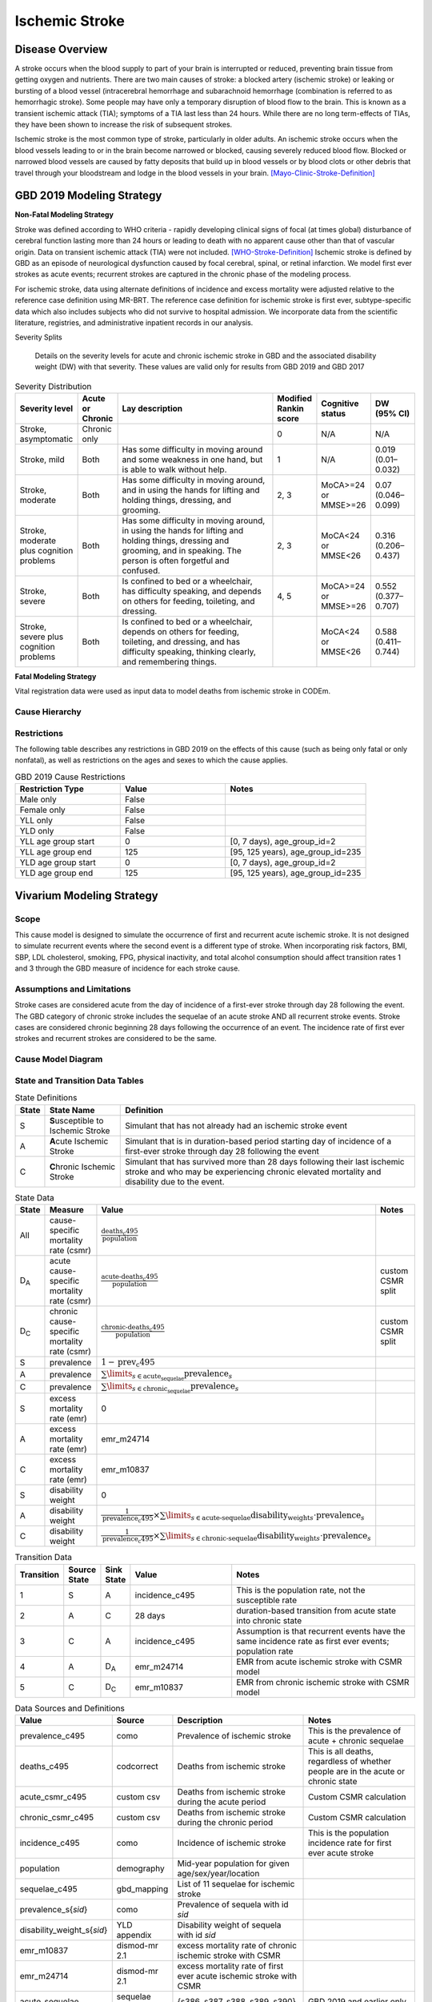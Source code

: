 .. _2019_cause_ischemic_stroke:

===============
Ischemic Stroke
===============

Disease Overview
----------------

A stroke occurs when the blood supply to part of your brain is interrupted or reduced, preventing brain tissue from getting oxygen and nutrients. There are two main causes of stroke: a blocked artery (ischemic stroke) or leaking or bursting of a blood vessel (intracerebral hemorrhage and subarachnoid hemorrhage (combination is referred to as hemorrhagic stroke). Some people may have only a temporary disruption of blood flow to the brain. This is known as a transient ischemic attack (TIA); symptoms of a TIA last less than 24 hours. While there are no long term-effects of TIAs, they have been shown to increase the risk of subsequent strokes. 

 
Ischemic stroke is the most common type of stroke, particularly in older adults. An ischemic stroke occurs when the blood vessels leading to or in the brain become narrowed or blocked, causing severely reduced blood flow. Blocked or narrowed blood vessels are caused by fatty deposits that build up in blood vessels or by blood clots or other debris that travel through your bloodstream and lodge in the blood vessels in your brain. 
[Mayo-Clinic-Stroke-Definition]_



GBD 2019 Modeling Strategy
--------------------------

**Non-Fatal Modeling Strategy**

Stroke was defined according to WHO criteria - rapidly developing clinical signs of focal (at times global) disturbance of cerebral function lasting more than 24 hours or leading to death with no apparent cause other than that of vascular origin. Data on transient ischemic attack (TIA) were not included. 
[WHO-Stroke-Definition]_ 
Ischemic stroke is defined by GBD as an episode of neurological dysfunction caused by focal cerebral, spinal, or retinal infarction. We model first ever strokes as acute events; recurrent strokes are captured in the chronic phase of the modeling process. 

For ischemic stroke, data using alternate definitions of incidence and excess mortality were adjusted relative to the reference case definition using MR-BRT. The reference case definition for ischemic stroke is first ever, subtype-specific data which also includes subjects who did not survive to hospital admission. We incorporate data from the scientific literature, registries, and administrative inpatient records in our analysis. 

Severity Splits

 Details on the severity levels for acute and chronic ischemic stroke in GBD and the associated disability weight (DW) with that severity. These values are valid only for results from GBD 2019 and GBD 2017



.. list-table:: Severity Distribution
   :widths: 1 1 10 1 1 2
   :header-rows: 1

   * - Severity level
     - Acute or Chronic
     - Lay description
     - Modified Rankin score
     - Cognitive status
     - DW (95% CI)
   * - Stroke, asymptomatic
     - Chronic only
     - 
     - 0
     - N/A
     - N/A
   * - Stroke, mild
     - Both
     - Has some difficulty in moving around and some weakness in one hand, but is able to walk without help.
     - 1
     - N/A
     - 0.019 (0.01–0.032)
   * - Stroke, moderate
     - Both
     - Has some difficulty in moving around, and in using the hands for lifting and holding things, dressing, and grooming.
     - 2, 3
     - MoCA>=24 or MMSE>=26
     - 0.07 (0.046–0.099)
   * - Stroke, moderate plus cognition problems
     - Both
     - Has some difficulty in moving around, in using the hands for lifting and holding things, dressing and grooming, and in speaking. The person is often forgetful and confused.
     - 2, 3
     - MoCA<24 or MMSE<26
     - 0.316 (0.206–0.437)
   * - Stroke, severe
     - Both
     - Is confined to bed or a wheelchair, has difficulty speaking, and depends on others for feeding, toileting, and dressing.
     - 4, 5
     - MoCA>=24 or MMSE>=26
     - 0.552 (0.377–0.707)
   * - Stroke, severe plus cognition problems
     - Both
     - Is confined to bed or a wheelchair, depends on others for feeding, toileting, and dressing, and has difficulty speaking, thinking clearly, and remembering things.
     - 
     - MoCA<24 or MMSE<26
     - 0.588 (0.411–0.744)


**Fatal Modeling Strategy**

Vital registration data were used as input data to model deaths from ischemic stroke in CODEm.  


Cause Hierarchy
+++++++++++++++

.. image:: cause_hierarchy_is.svg

Restrictions
++++++++++++

The following table describes any restrictions in GBD 2019 on the effects of this cause 
(such as being only fatal or only nonfatal), as well as restrictions on the ages and sexes to which the cause applies.

.. list-table:: GBD 2019 Cause Restrictions
   :widths: 15 15 20
   :header-rows: 1

   * - Restriction Type
     - Value
     - Notes
   * - Male only
     - False
     -
   * - Female only
     - False
     -
   * - YLL only
     - False
     -
   * - YLD only
     - False
     -
   * - YLL age group start
     - 0
     - [0, 7 days), age_group_id=2
   * - YLL age group end
     - 125
     - [95, 125 years), age_group_id=235
   * - YLD age group start
     - 0
     - [0, 7 days), age_group_id=2
   * - YLD age group end
     - 125
     - [95, 125 years), age_group_id=235



Vivarium Modeling Strategy
--------------------------


Scope
+++++

This cause model is designed to simulate the occurrence of first and recurrent acute ischemic stroke. It is not designed to simulate recurrent events where the second event is a different type of stroke. When incorporating risk factors, BMI, SBP, LDL cholesterol, smoking, FPG, physical inactivity, and total alcohol consumption should affect transition rates 1 and 3 through the GBD measure of incidence for each stroke cause. 


Assumptions and Limitations
+++++++++++++++++++++++++++

Stroke cases are considered acute from the day of incidence of a first-ever stroke through day 28 following the event. The GBD category of chronic stroke includes the sequelae of an acute stroke AND all recurrent stroke events. Stroke cases are considered chronic beginning 28 days following the occurrence of an event. The incidence rate of first ever strokes and recurrent strokes are considered to be the same. 


Cause Model Diagram
+++++++++++++++++++

.. image:: cause_model_stroke.svg


State and Transition Data Tables
++++++++++++++++++++++++++++++++

.. list-table:: State Definitions
   :widths: 1, 5, 20
   :header-rows: 1

   * - State
     - State Name
     - Definition
   * - S
     - **S**\ usceptible to Ischemic Stroke
     - Simulant that has not already had an ischemic stroke event
   * - A
     - **A**\ cute Ischemic Stroke
     - Simulant that is in duration-based period starting day of incidence of
       a first-ever stroke through day 28 following the event
   * - C
     - **C**\ hronic Ischemic Stroke
     - Simulant that has survived more than 28 days following their last
       ischemic stroke and who may be experiencing chronic elevated mortality
       and disability due to the event.


.. list-table:: State Data
   :widths: 1, 5, 5, 10
   :header-rows: 1

   * - State
     - Measure
     - Value
     - Notes
   * - All
     - cause-specific mortality rate (csmr)
     - :math:`\frac{\text{deaths_c495}}{\text{population}}`
     -
   * - D\ :sub:`A`
     - acute cause-specific mortality rate (csmr) 
     - :math:`\frac{\text{acute-deaths_c495}}{\text{population}}`
     - custom CSMR split 
   * - D\ :sub:`C`
     - chronic cause-specific mortality rate (csmr) 
     - :math:`\frac{\text{chronic-deaths_c495}}{\text{population}}`
     - custom CSMR split 
   * - S
     - prevalence
     - :math:`1 - \text{prev_c495}`
     -
   * - A
     - prevalence
     - :math:`\sum\limits_{s \in \text{acute_sequelae}} \text{prevalence}_s`
     - 
   * - C
     - prevalence
     - :math:`\sum\limits_{s \in \text{chronic_sequelae}} \text{prevalence}_s`
     -
   * - S
     - excess mortality rate (emr)
     - 0
     -
   * - A
     - excess mortality rate (emr)
     - emr_m24714
     -
   * - C
     - excess mortality rate (emr)
     - emr_m10837
     -
   * - S
     - disability weight
     - 0
     -
   * - A
     - disability weight
     - :math:`\frac{1}{\text{prevalence_c495}} \times \sum\limits_{s \in \text{acute-sequelae}} \text{disability_weight}_s \cdot \text{prevalence}_s`
     -
   * - C
     - disability weight
     - :math:`\frac{1}{\text{prevalence_c495}} \times \sum\limits_{s \in \text{chronic-sequelae}} \text{disability_weight}_s \cdot \text{prevalence}_s`
     -






.. list-table:: Transition Data
   :widths: 1, 1, 1, 5, 10
   :header-rows: 1

   * - Transition
     - Source State
     - Sink State
     - Value
     - Notes
   * - 1
     - S
     - A
     - incidence_c495
     - This is the population rate, not the susceptible rate 
   * - 2
     - A
     - C
     - 28 days
     - duration-based transition from acute state into chronic state 
   * - 3
     - C
     - A
     - incidence_c495
     - Assumption is that recurrent events have the same incidence rate as first ever events; population rate 
   * - 4
     - A
     - D\ :sub:`A`
     - emr_m24714
     - EMR from acute ischemic stroke with CSMR model 
   * - 5
     - C
     - D\ :sub:`C`
     - emr_m10837
     - EMR from chronic ischemic stroke with CSMR model 

.. list-table:: Data Sources and Definitions
   :widths: 1, 3, 10, 10
   :header-rows: 1

   * - Value
     - Source
     - Description
     - Notes
   * - prevalence_c495
     - como
     - Prevalence of ischemic stroke
     - This is the prevalence of acute + chronic sequelae 
   * - deaths_c495
     - codcorrect
     - Deaths from ischemic stroke
     - This is all deaths, regardless of whether people are in the acute or chronic state 
   * - acute_csmr_c495
     - custom csv
     - Deaths from ischemic stroke during the acute period 
     - Custom CSMR calculation
   * - chronic_csmr_c495
     - custom csv
     - Deaths from ischemic stroke during the chronic period  
     - Custom CSMR calculation 
   * - incidence_c495
     - como
     - Incidence of ischemic stroke
     - This is the population incidence rate for first ever acute stroke 
   * - population
     - demography
     - Mid-year population for given age/sex/year/location
     -
   * - sequelae_c495
     - gbd_mapping
     - List of 11 sequelae for ischemic stroke
     -
   * - prevalence_s{`sid`}
     - como
     - Prevalence of sequela with id `sid`
     -
   * - disability_weight_s{`sid`}
     - YLD appendix
     - Disability weight of sequela with id `sid`
     -
   * - emr_m10837
     - dismod-mr 2.1
     - excess mortality rate of chronic ischemic stroke with CSMR 
     -
   * - emr_m24714
     - dismod-mr 2.1
     - excess mortality rate of first ever acute ischemic stroke with CSMR 
     -
   * - acute_sequelae
     - sequelae definition
     - {s386, s387, s388, s389, s390}
     - GBD 2019 and earlier only 
   * - chronic_sequelae
     - sequelae definition
     - {s391, s392, s393, s394, s395, s946}
     - GBD 2019 and earlier only   



Validation Criteria
+++++++++++++++++++

1. Compare CSMR experienced by simulants to CSMR from CoDCorrect in GBD.


References
----------

.. [Mayo-Clinic-Stroke-Definition]
   `Stroke.` Mayo Clinic, Mayo Foundation for Medical Education and Research, 9 Feb. 2021, www.mayoclinic.org/diseases-conditions/stroke/symptoms-causes/syc-20350113. 

.. [WHO-Stroke-Definition]
   Hatano S. Experience from a multicentre stroke register: a preliminary report. Bull WHO 54, 541- 553. 1976. 
